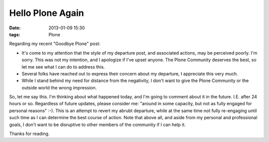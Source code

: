 Hello Plone Again
=================

:date: 2013-01-09 15:30
:tags: Plone

Regarding my recent "Goodbye Plone" post:

- It's come to my attention that the style of my departure post, and associated actions, may be perceived poorly. I'm sorry. This was not my intention, and I apologize if I've upset anyone. The Plone Community deserves the best, so let me see what I can do to address this.

- Several folks have reached out to express their concern about my departure, I appreciate this very much.

- While I stand behind my need for distance from the negativity, I don't want to give the Plone Community or the outside world the wrong impression.

So, let me say this. I'm thinking about what happened today, and I'm going to comment about it in the future. I.E. after 24 hours or so. Regardless of future updates, please consider me: "around in some capacity, but not as fully engaged for personal reasons" :-). This is an attempt to revert my abrubt departure, while at the same time not fully re-engaging until such time as I can determine the best course of action. Note that above all, and aside from my personal and professional goals, I don't want to be disruptive to other members of the community if I can help it.

Thanks for reading.

